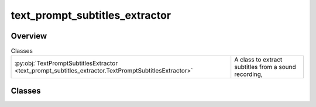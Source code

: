 
text_prompt_subtitles_extractor
===============================

.. py:module:: text_prompt_subtitles_extractor


Overview
--------

.. list-table:: Classes
   :header-rows: 0
   :widths: auto
   :class: summarytable

   * - :py:obj:`TextPromptSubtitlesExtractor <text_prompt_subtitles_extractor.TextPromptSubtitlesExtractor>`
     - A class to extract subtitles from a sound recording,




Classes
-------

.. py:class:: TextPromptSubtitlesExtractor

   Bases: :py:obj:`vikit.prompt.subtitle_extractor.SubtitleExtractor`

   A class to extract subtitles from a sound recording,
   merge short subtitles into longer ones, or extract them as text tokens

   We do use an heuristic, so it is not as good
   as creating a recording and getting the prompts from LLMs in the right language
   but it is a good start and it goes faster than the other way around.

   So  here we just split the text prompt into words and consider each word takes roughly
   x seconds to pronounce. All these are set in config files

   Here we don't need to rebuild a full srt file as with recorded prompts



   .. rubric:: Overview


   .. list-table:: Methods
      :header-rows: 0
      :widths: auto
      :class: summarytable

      * - :py:obj:`extract_subtitles <text_prompt_subtitles_extractor.TextPromptSubtitlesExtractor.extract_subtitles>`\ (text)
        - Generate subtitles from a text prompt


   .. rubric:: Members

   .. py:method:: extract_subtitles(text) -> list[pysrt.SubRipItem]

      Generate subtitles from a text prompt

      :param text: The text prompt

      :returns: A list of subtitles generated from the text prompt as a list of pysrt.SubRipItem







